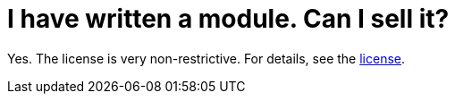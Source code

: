 // 
//     Licensed to the Apache Software Foundation (ASF) under one
//     or more contributor license agreements.  See the NOTICE file
//     distributed with this work for additional information
//     regarding copyright ownership.  The ASF licenses this file
//     to you under the Apache License, Version 2.0 (the
//     "License"); you may not use this file except in compliance
//     with the License.  You may obtain a copy of the License at
// 
//       http://www.apache.org/licenses/LICENSE-2.0
// 
//     Unless required by applicable law or agreed to in writing,
//     software distributed under the License is distributed on an
//     "AS IS" BASIS, WITHOUT WARRANTIES OR CONDITIONS OF ANY
//     KIND, either express or implied.  See the License for the
//     specific language governing permissions and limitations
//     under the License.
//

= I have written a module. Can I sell it?
:jbake-type: wikidev
:jbake-tags: wiki, devfaq, needsreview
:jbake-status: published
:keywords: Apache NetBeans wiki DevFaqSellingModules
:description: Apache NetBeans wiki DevFaqSellingModules
:toc: left
:toc-title:
:syntax: true
:wikidevsection: _getting_started
:position: 6


Yes.  The license is very non-restrictive.  For details, see the
link:http://www.netbeans.org/about/legal/license.html[license].

////
== Apache Migration Information

The content in this page was kindly donated by Oracle Corp. to the
Apache Software Foundation.

This page was exported from link:http://wiki.netbeans.org/DevFaqSellingModules[http://wiki.netbeans.org/DevFaqSellingModules] , 
that was last modified by NetBeans user Admin 
on 2009-11-06T15:59:54Z.


*NOTE:* This document was automatically converted to the AsciiDoc format on 2018-02-07, and needs to be reviewed.
////